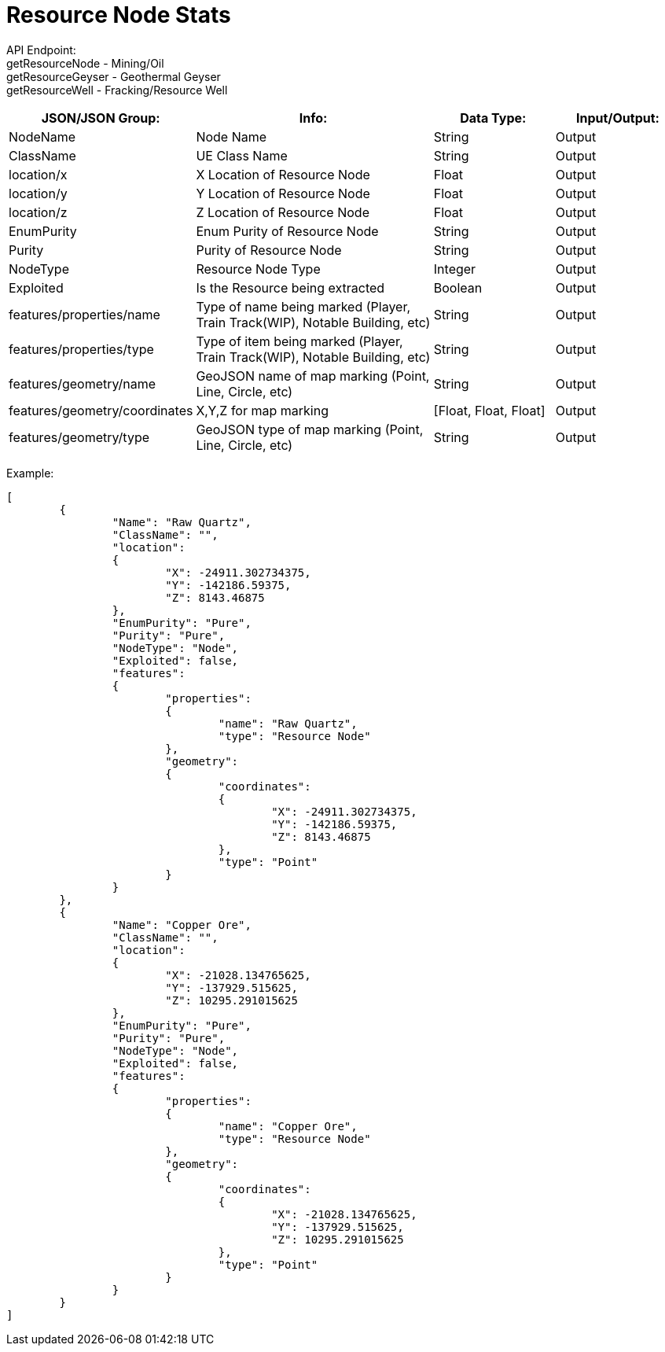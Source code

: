 = Resource Node Stats

:url-repo: https://www.github.com/porisius/FicsitRemoteMonitoring

API Endpoint: +
getResourceNode - Mining/Oil +
getResourceGeyser - Geothermal Geyser +
getResourceWell - Fracking/Resource Well +

[cols="1,2,1,1"]
|===
|JSON/JSON Group: |Info: |Data Type: |Input/Output:

|NodeName
|Node Name
|String
|Output

|ClassName
|UE Class Name
|String
|Output

|location/x
|X Location of Resource Node
|Float
|Output

|location/y
|Y Location of Resource Node
|Float
|Output

|location/z
|Z Location of Resource Node
|Float
|Output

|EnumPurity
|Enum Purity of Resource Node
|String
|Output

|Purity
|Purity of Resource Node
|String
|Output

|NodeType
|Resource Node Type
|Integer
|Output

|Exploited
|Is the Resource being extracted
|Boolean
|Output

|features/properties/name
|Type of name being marked (Player, Train Track(WIP), Notable Building, etc)
|String
|Output

|features/properties/type
|Type of item being marked (Player, Train Track(WIP), Notable Building, etc)
|String
|Output

|features/geometry/name
|GeoJSON name of map marking (Point, Line, Circle, etc)
|String
|Output

|features/geometry/coordinates
|X,Y,Z for map marking
|[Float, Float, Float]
|Output

|features/geometry/type
|GeoJSON type of map marking (Point, Line, Circle, etc)
|String
|Output

|===

Example:
[source,json]
-----------------
[
	{
		"Name": "Raw Quartz",
		"ClassName": "",
		"location":
		{
			"X": -24911.302734375,
			"Y": -142186.59375,
			"Z": 8143.46875
		},
		"EnumPurity": "Pure",
		"Purity": "Pure",
		"NodeType": "Node",
		"Exploited": false,
		"features":
		{
			"properties":
			{
				"name": "Raw Quartz",
				"type": "Resource Node"
			},
			"geometry":
			{
				"coordinates":
				{
					"X": -24911.302734375,
					"Y": -142186.59375,
					"Z": 8143.46875
				},
				"type": "Point"
			}
		}
	},
	{
		"Name": "Copper Ore",
		"ClassName": "",
		"location":
		{
			"X": -21028.134765625,
			"Y": -137929.515625,
			"Z": 10295.291015625
		},
		"EnumPurity": "Pure",
		"Purity": "Pure",
		"NodeType": "Node",
		"Exploited": false,
		"features":
		{
			"properties":
			{
				"name": "Copper Ore",
				"type": "Resource Node"
			},
			"geometry":
			{
				"coordinates":
				{
					"X": -21028.134765625,
					"Y": -137929.515625,
					"Z": 10295.291015625
				},
				"type": "Point"
			}
		}
	}
]
-----------------
